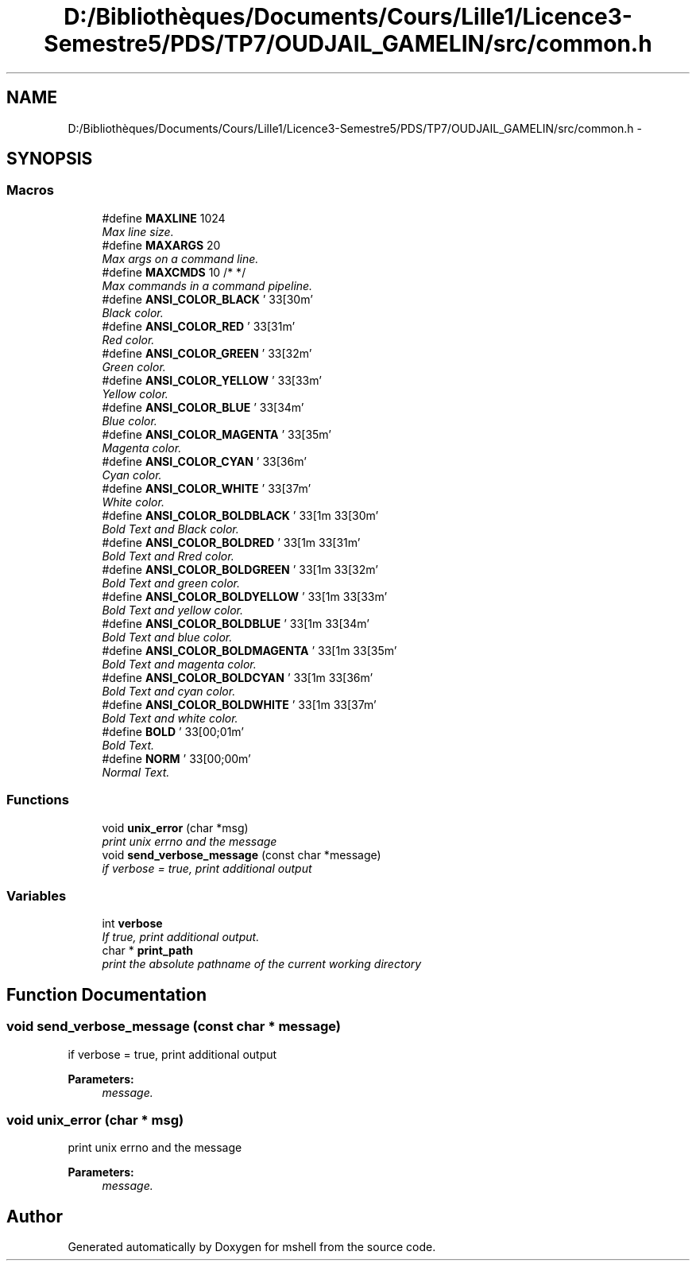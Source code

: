 .TH "D:/Bibliothèques/Documents/Cours/Lille1/Licence3-Semestre5/PDS/TP7/OUDJAIL_GAMELIN/src/common.h" 3 "Wed Dec 9 2015" "mshell" \" -*- nroff -*-
.ad l
.nh
.SH NAME
D:/Bibliothèques/Documents/Cours/Lille1/Licence3-Semestre5/PDS/TP7/OUDJAIL_GAMELIN/src/common.h \- 
.SH SYNOPSIS
.br
.PP
.SS "Macros"

.in +1c
.ti -1c
.RI "#define \fBMAXLINE\fP   1024"
.br
.RI "\fIMax line size\&. \fP"
.ti -1c
.RI "#define \fBMAXARGS\fP   20"
.br
.RI "\fIMax args on a command line\&. \fP"
.ti -1c
.RI "#define \fBMAXCMDS\fP   10           /* */"
.br
.RI "\fIMax commands in a command pipeline\&. \fP"
.ti -1c
.RI "#define \fBANSI_COLOR_BLACK\fP   '\\033[30m'"
.br
.RI "\fIBlack color\&. \fP"
.ti -1c
.RI "#define \fBANSI_COLOR_RED\fP   '\\033[31m'"
.br
.RI "\fIRed color\&. \fP"
.ti -1c
.RI "#define \fBANSI_COLOR_GREEN\fP   '\\033[32m'"
.br
.RI "\fIGreen color\&. \fP"
.ti -1c
.RI "#define \fBANSI_COLOR_YELLOW\fP   '\\033[33m'"
.br
.RI "\fIYellow color\&. \fP"
.ti -1c
.RI "#define \fBANSI_COLOR_BLUE\fP   '\\033[34m'"
.br
.RI "\fIBlue color\&. \fP"
.ti -1c
.RI "#define \fBANSI_COLOR_MAGENTA\fP   '\\033[35m'"
.br
.RI "\fIMagenta color\&. \fP"
.ti -1c
.RI "#define \fBANSI_COLOR_CYAN\fP   '\\033[36m'"
.br
.RI "\fICyan color\&. \fP"
.ti -1c
.RI "#define \fBANSI_COLOR_WHITE\fP   '\\033[37m'"
.br
.RI "\fIWhite color\&. \fP"
.ti -1c
.RI "#define \fBANSI_COLOR_BOLDBLACK\fP   '\\033[1m\\033[30m'"
.br
.RI "\fIBold Text and Black color\&. \fP"
.ti -1c
.RI "#define \fBANSI_COLOR_BOLDRED\fP   '\\033[1m\\033[31m'"
.br
.RI "\fIBold Text and Rred color\&. \fP"
.ti -1c
.RI "#define \fBANSI_COLOR_BOLDGREEN\fP   '\\033[1m\\033[32m'"
.br
.RI "\fIBold Text and green color\&. \fP"
.ti -1c
.RI "#define \fBANSI_COLOR_BOLDYELLOW\fP   '\\033[1m\\033[33m'"
.br
.RI "\fIBold Text and yellow color\&. \fP"
.ti -1c
.RI "#define \fBANSI_COLOR_BOLDBLUE\fP   '\\033[1m\\033[34m'"
.br
.RI "\fIBold Text and blue color\&. \fP"
.ti -1c
.RI "#define \fBANSI_COLOR_BOLDMAGENTA\fP   '\\033[1m\\033[35m'"
.br
.RI "\fIBold Text and magenta color\&. \fP"
.ti -1c
.RI "#define \fBANSI_COLOR_BOLDCYAN\fP   '\\033[1m\\033[36m'"
.br
.RI "\fIBold Text and cyan color\&. \fP"
.ti -1c
.RI "#define \fBANSI_COLOR_BOLDWHITE\fP   '\\033[1m\\033[37m'"
.br
.RI "\fIBold Text and white color\&. \fP"
.ti -1c
.RI "#define \fBBOLD\fP   '\\033[00;01m'"
.br
.RI "\fIBold Text\&. \fP"
.ti -1c
.RI "#define \fBNORM\fP   '\\033[00;00m'"
.br
.RI "\fINormal Text\&. \fP"
.in -1c
.SS "Functions"

.in +1c
.ti -1c
.RI "void \fBunix_error\fP (char *msg)"
.br
.RI "\fIprint unix errno and the message \fP"
.ti -1c
.RI "void \fBsend_verbose_message\fP (const char *message)"
.br
.RI "\fIif verbose = true, print additional output \fP"
.in -1c
.SS "Variables"

.in +1c
.ti -1c
.RI "int \fBverbose\fP"
.br
.RI "\fIIf true, print additional output\&. \fP"
.ti -1c
.RI "char * \fBprint_path\fP"
.br
.RI "\fIprint the absolute pathname of the current working directory \fP"
.in -1c
.SH "Function Documentation"
.PP 
.SS "void send_verbose_message (const char * message)"

.PP
if verbose = true, print additional output 
.PP
\fBParameters:\fP
.RS 4
\fImessage\&.\fP 
.RE
.PP

.SS "void unix_error (char * msg)"

.PP
print unix errno and the message 
.PP
\fBParameters:\fP
.RS 4
\fImessage\&.\fP 
.RE
.PP

.SH "Author"
.PP 
Generated automatically by Doxygen for mshell from the source code\&.
